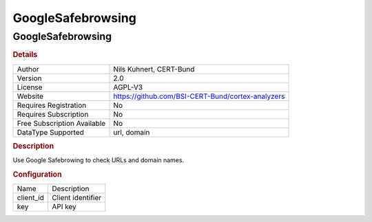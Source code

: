 GoogleSafebrowsing
==================

GoogleSafebrowsing
------------------

.. rubric:: Details

===========================  =================================================
Author                       Nils Kuhnert, CERT-Bund
Version                      2.0
License                      AGPL-V3
Website                      https://github.com/BSI-CERT-Bund/cortex-analyzers
Requires Registration        No
Requires Subscription        No
Free Subscription Available  No
DataType Supported           url, domain
===========================  =================================================

.. rubric:: Description

Use Google Safebrowing to check URLs and domain names.

.. rubric:: Configuration

=========  =================
Name       Description
client_id  Client identifier
key        API key
=========  =================


